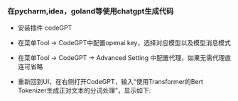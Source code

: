 
*** 在pycharm,idea，goland等使用chatgpt生成代码

+ 安装插件 codeGPT

[[./image/1.png]]


+ 在菜单Tool -> CodeGPT中配置openai key，选择对应模型以及模型消息模式

[[./image/2.png]]

+ 在菜单Tool -> CodeGPT -> Advanced Setting 中配置代理，如果无需代理直连可省略

[[./image/3.png]]

+ 重新回到UI，在右侧打开CodeGPT，输入“使用Transformer的Bert Tokenizer生成正对文本的分词处理”，显示如下:

[[./image/4.png]]

